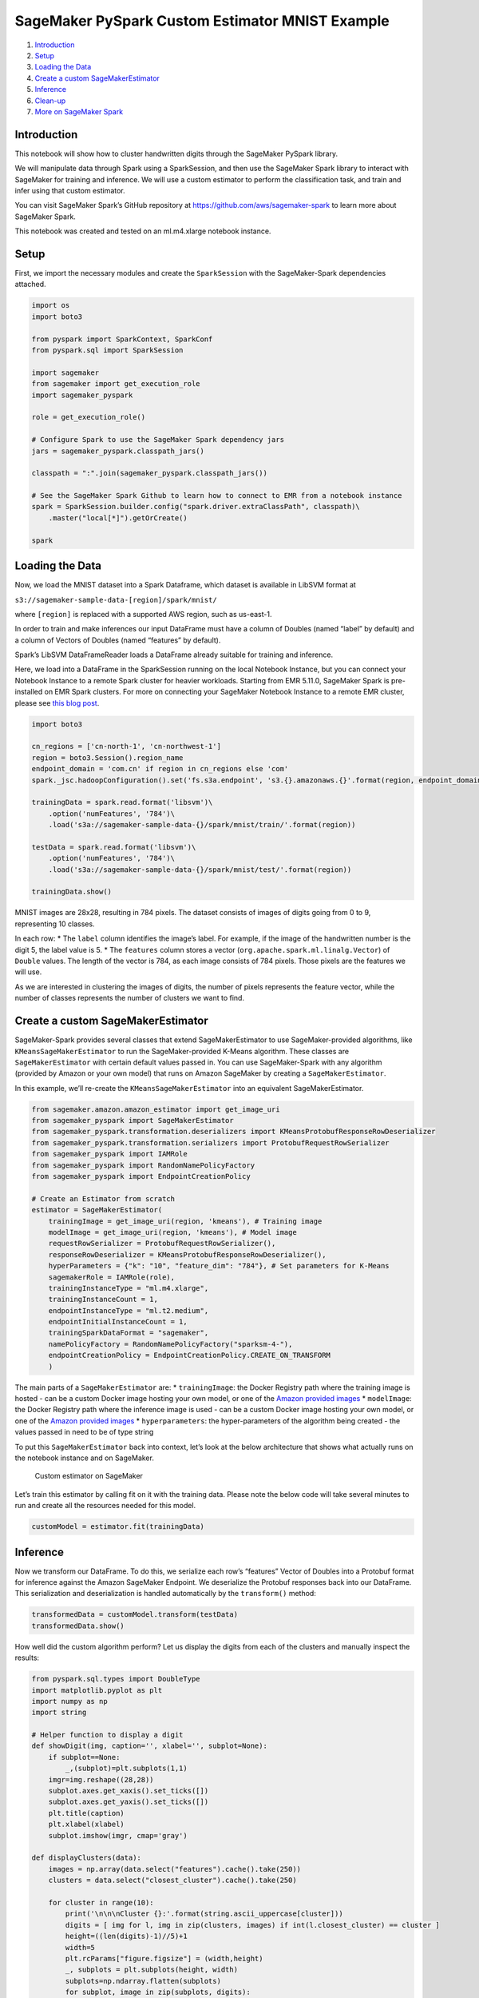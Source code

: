 SageMaker PySpark Custom Estimator MNIST Example
================================================

1. `Introduction <#Introduction>`__
2. `Setup <#Setup>`__
3. `Loading the Data <#Loading-the-Data>`__
4. `Create a custom
   SageMakerEstimator <#Create-a-custom-SageMakerEstimator>`__
5. `Inference <#Inference>`__
6. `Clean-up <#Clean-up>`__
7. `More on SageMaker Spark <#More-on-SageMaker-Spark>`__

Introduction
------------

This notebook will show how to cluster handwritten digits through the
SageMaker PySpark library.

We will manipulate data through Spark using a SparkSession, and then use
the SageMaker Spark library to interact with SageMaker for training and
inference. We will use a custom estimator to perform the classification
task, and train and infer using that custom estimator.

You can visit SageMaker Spark’s GitHub repository at
https://github.com/aws/sagemaker-spark to learn more about SageMaker
Spark.

This notebook was created and tested on an ml.m4.xlarge notebook
instance.

Setup
-----

First, we import the necessary modules and create the ``SparkSession``
with the SageMaker-Spark dependencies attached.

.. code:: ipython3

    import os
    import boto3
    
    from pyspark import SparkContext, SparkConf
    from pyspark.sql import SparkSession
    
    import sagemaker
    from sagemaker import get_execution_role
    import sagemaker_pyspark
    
    role = get_execution_role()
    
    # Configure Spark to use the SageMaker Spark dependency jars
    jars = sagemaker_pyspark.classpath_jars()
    
    classpath = ":".join(sagemaker_pyspark.classpath_jars())
    
    # See the SageMaker Spark Github to learn how to connect to EMR from a notebook instance
    spark = SparkSession.builder.config("spark.driver.extraClassPath", classpath)\
        .master("local[*]").getOrCreate()
        
    spark

Loading the Data
----------------

Now, we load the MNIST dataset into a Spark Dataframe, which dataset is
available in LibSVM format at

``s3://sagemaker-sample-data-[region]/spark/mnist/``

where ``[region]`` is replaced with a supported AWS region, such as
us-east-1.

In order to train and make inferences our input DataFrame must have a
column of Doubles (named “label” by default) and a column of Vectors of
Doubles (named “features” by default).

Spark’s LibSVM DataFrameReader loads a DataFrame already suitable for
training and inference.

Here, we load into a DataFrame in the SparkSession running on the local
Notebook Instance, but you can connect your Notebook Instance to a
remote Spark cluster for heavier workloads. Starting from EMR 5.11.0,
SageMaker Spark is pre-installed on EMR Spark clusters. For more on
connecting your SageMaker Notebook Instance to a remote EMR cluster,
please see `this blog
post <https://aws.amazon.com/blogs/machine-learning/build-amazon-sagemaker-notebooks-backed-by-spark-in-amazon-emr/>`__.

.. code:: ipython3

    import boto3
    
    cn_regions = ['cn-north-1', 'cn-northwest-1']
    region = boto3.Session().region_name
    endpoint_domain = 'com.cn' if region in cn_regions else 'com'
    spark._jsc.hadoopConfiguration().set('fs.s3a.endpoint', 's3.{}.amazonaws.{}'.format(region, endpoint_domain))
    
    trainingData = spark.read.format('libsvm')\
        .option('numFeatures', '784')\
        .load('s3a://sagemaker-sample-data-{}/spark/mnist/train/'.format(region))
    
    testData = spark.read.format('libsvm')\
        .option('numFeatures', '784')\
        .load('s3a://sagemaker-sample-data-{}/spark/mnist/test/'.format(region))
    
    trainingData.show()

MNIST images are 28x28, resulting in 784 pixels. The dataset consists of
images of digits going from 0 to 9, representing 10 classes.

In each row: \* The ``label`` column identifies the image’s label. For
example, if the image of the handwritten number is the digit 5, the
label value is 5. \* The ``features`` column stores a vector
(``org.apache.spark.ml.linalg.Vector``) of ``Double`` values. The length
of the vector is 784, as each image consists of 784 pixels. Those pixels
are the features we will use.

As we are interested in clustering the images of digits, the number of
pixels represents the feature vector, while the number of classes
represents the number of clusters we want to find.

Create a custom SageMakerEstimator
----------------------------------

SageMaker-Spark provides several classes that extend SageMakerEstimator
to use SageMaker-provided algorithms, like ``KMeansSageMakerEstimator``
to run the SageMaker-provided K-Means algorithm. These classes are
``SageMakerEstimator`` with certain default values passed in. You can
use SageMaker-Spark with any algorithm (provided by Amazon or your own
model) that runs on Amazon SageMaker by creating a
``SageMakerEstimator``.

In this example, we’ll re-create the ``KMeansSageMakerEstimator`` into
an equivalent SageMakerEstimator.

.. code:: ipython3

    from sagemaker.amazon.amazon_estimator import get_image_uri
    from sagemaker_pyspark import SageMakerEstimator
    from sagemaker_pyspark.transformation.deserializers import KMeansProtobufResponseRowDeserializer
    from sagemaker_pyspark.transformation.serializers import ProtobufRequestRowSerializer
    from sagemaker_pyspark import IAMRole
    from sagemaker_pyspark import RandomNamePolicyFactory
    from sagemaker_pyspark import EndpointCreationPolicy
    
    # Create an Estimator from scratch
    estimator = SageMakerEstimator(
        trainingImage = get_image_uri(region, 'kmeans'), # Training image 
        modelImage = get_image_uri(region, 'kmeans'), # Model image
        requestRowSerializer = ProtobufRequestRowSerializer(),
        responseRowDeserializer = KMeansProtobufResponseRowDeserializer(),
        hyperParameters = {"k": "10", "feature_dim": "784"}, # Set parameters for K-Means
        sagemakerRole = IAMRole(role),
        trainingInstanceType = "ml.m4.xlarge",
        trainingInstanceCount = 1,
        endpointInstanceType = "ml.t2.medium",
        endpointInitialInstanceCount = 1,
        trainingSparkDataFormat = "sagemaker",
        namePolicyFactory = RandomNamePolicyFactory("sparksm-4-"),
        endpointCreationPolicy = EndpointCreationPolicy.CREATE_ON_TRANSFORM
        )

The main parts of a ``SageMakerEstimator`` are: \* ``trainingImage``:
the Docker Registry path where the training image is hosted - can be a
custom Docker image hosting your own model, or one of the `Amazon
provided
images <https://docs.aws.amazon.com/sagemaker/latest/dg/sagemaker-algo-docker-registry-paths.html>`__
\* ``modelImage``: the Docker Registry path where the inference image is
used - can be a custom Docker image hosting your own model, or one of
the `Amazon provided
images <https://docs.aws.amazon.com/sagemaker/latest/dg/sagemaker-algo-docker-registry-paths.html>`__
\* ``hyperparameters``: the hyper-parameters of the algorithm being
created - the values passed in need to be of type string

To put this ``SageMakerEstimator`` back into context, let’s look at the
below architecture that shows what actually runs on the notebook
instance and on SageMaker.

.. figure:: img/sagemaker-spark-custom-architecture.png
   :alt: Custom estimator on SageMaker

   Custom estimator on SageMaker

Let’s train this estimator by calling fit on it with the training data.
Please note the below code will take several minutes to run and create
all the resources needed for this model.

.. code:: ipython3

    customModel = estimator.fit(trainingData)

Inference
---------

Now we transform our DataFrame. To do this, we serialize each row’s
“features” Vector of Doubles into a Protobuf format for inference
against the Amazon SageMaker Endpoint. We deserialize the Protobuf
responses back into our DataFrame. This serialization and
deserialization is handled automatically by the ``transform()`` method:

.. code:: ipython3

    transformedData = customModel.transform(testData)
    transformedData.show()

How well did the custom algorithm perform? Let us display the digits
from each of the clusters and manually inspect the results:

.. code:: ipython3

    from pyspark.sql.types import DoubleType
    import matplotlib.pyplot as plt
    import numpy as np
    import string
    
    # Helper function to display a digit
    def showDigit(img, caption='', xlabel='', subplot=None):
        if subplot==None:
            _,(subplot)=plt.subplots(1,1)
        imgr=img.reshape((28,28))
        subplot.axes.get_xaxis().set_ticks([])
        subplot.axes.get_yaxis().set_ticks([])
        plt.title(caption)
        plt.xlabel(xlabel)
        subplot.imshow(imgr, cmap='gray')
        
    def displayClusters(data):
        images = np.array(data.select("features").cache().take(250))
        clusters = data.select("closest_cluster").cache().take(250)
    
        for cluster in range(10):
            print('\n\n\nCluster {}:'.format(string.ascii_uppercase[cluster]))
            digits = [ img for l, img in zip(clusters, images) if int(l.closest_cluster) == cluster ]
            height=((len(digits)-1)//5)+1
            width=5
            plt.rcParams["figure.figsize"] = (width,height)
            _, subplots = plt.subplots(height, width)
            subplots=np.ndarray.flatten(subplots)
            for subplot, image in zip(subplots, digits):
                showDigit(image, subplot=subplot)
            for subplot in subplots[len(digits):]:
                subplot.axis('off')
    
            plt.show()
            
    displayClusters(transformedData)

Clean-up
--------

Since we don’t need to make any more inferences, now we delete the
resources (endpoints, models, configurations, etc):

.. code:: ipython3

    # Delete the resources
    from sagemaker_pyspark import SageMakerResourceCleanup
    
    def cleanUp(model):
        resource_cleanup = SageMakerResourceCleanup(model.sagemakerClient)
        resource_cleanup.deleteResources(model.getCreatedResources())
    
    cleanUp(customModel)

More on SageMaker Spark
-----------------------

The SageMaker Spark Github repository has more about SageMaker Spark,
including how to use SageMaker Spark using the Scala SDK:
https://github.com/aws/sagemaker-spark

